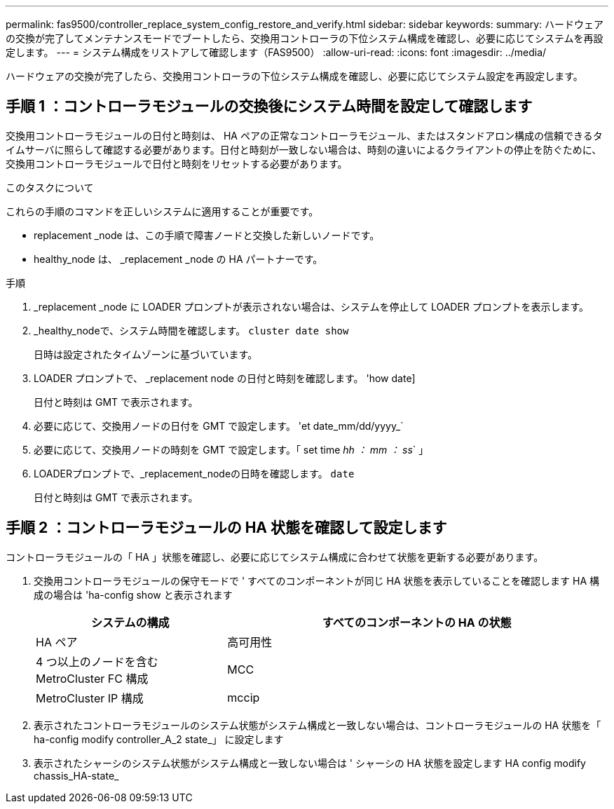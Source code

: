 ---
permalink: fas9500/controller_replace_system_config_restore_and_verify.html 
sidebar: sidebar 
keywords:  
summary: ハードウェアの交換が完了してメンテナンスモードでブートしたら、交換用コントローラの下位システム構成を確認し、必要に応じてシステムを再設定します。 
---
= システム構成をリストアして確認します（FAS9500）
:allow-uri-read: 
:icons: font
:imagesdir: ../media/


[role="lead"]
ハードウェアの交換が完了したら、交換用コントローラの下位システム構成を確認し、必要に応じてシステム設定を再設定します。



== 手順 1 ：コントローラモジュールの交換後にシステム時間を設定して確認します

交換用コントローラモジュールの日付と時刻は、 HA ペアの正常なコントローラモジュール、またはスタンドアロン構成の信頼できるタイムサーバに照らして確認する必要があります。日付と時刻が一致しない場合は、時刻の違いによるクライアントの停止を防ぐために、交換用コントローラモジュールで日付と時刻をリセットする必要があります。

.このタスクについて
これらの手順のコマンドを正しいシステムに適用することが重要です。

* replacement _node は、この手順で障害ノードと交換した新しいノードです。
* healthy_node は、 _replacement _node の HA パートナーです。


.手順
. _replacement _node に LOADER プロンプトが表示されない場合は、システムを停止して LOADER プロンプトを表示します。
. _healthy_nodeで、システム時間を確認します。 `cluster date show`
+
日時は設定されたタイムゾーンに基づいています。

. LOADER プロンプトで、 _replacement node の日付と時刻を確認します。 'how date]
+
日付と時刻は GMT で表示されます。

. 必要に応じて、交換用ノードの日付を GMT で設定します。 'et date_mm/dd/yyyy_`
. 必要に応じて、交換用ノードの時刻を GMT で設定します。「 set time _hh ： mm ： ss_` 」
. LOADERプロンプトで、_replacement_nodeの日時を確認します。 `date`
+
日付と時刻は GMT で表示されます。





== 手順 2 ：コントローラモジュールの HA 状態を確認して設定します

コントローラモジュールの「 HA 」状態を確認し、必要に応じてシステム構成に合わせて状態を更新する必要があります。

. 交換用コントローラモジュールの保守モードで ' すべてのコンポーネントが同じ HA 状態を表示していることを確認します HA 構成の場合は 'ha-config show と表示されます
+
[cols="1,2"]
|===
| システムの構成 | すべてのコンポーネントの HA の状態 


 a| 
HA ペア
 a| 
高可用性



 a| 
4 つ以上のノードを含む MetroCluster FC 構成
 a| 
MCC



 a| 
MetroCluster IP 構成
 a| 
mccip

|===
. 表示されたコントローラモジュールのシステム状態がシステム構成と一致しない場合は、コントローラモジュールの HA 状態を「 ha-config modify controller_A_2 state_」 に設定します
. 表示されたシャーシのシステム状態がシステム構成と一致しない場合は ' シャーシの HA 状態を設定します HA config modify chassis_HA-state_

